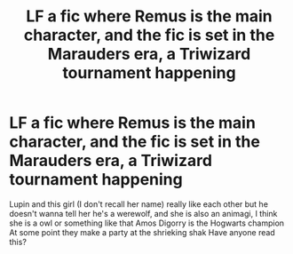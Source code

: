 #+TITLE: LF a fic where Remus is the main character, and the fic is set in the Marauders era, a Triwizard tournament happening

* LF a fic where Remus is the main character, and the fic is set in the Marauders era, a Triwizard tournament happening
:PROPERTIES:
:Author: HarlowWinter
:Score: 5
:DateUnix: 1562214385.0
:DateShort: 2019-Jul-04
:FlairText: Request
:END:
Lupin and this girl (I don't recall her name) really like each other but he doesn't wanna tell her he's a werewolf, and she is also an animagi, I think she is a owl or something like that Amos Digorry is the Hogwarts champion At some point they make a party at the shrieking shak Have anyone read this?


